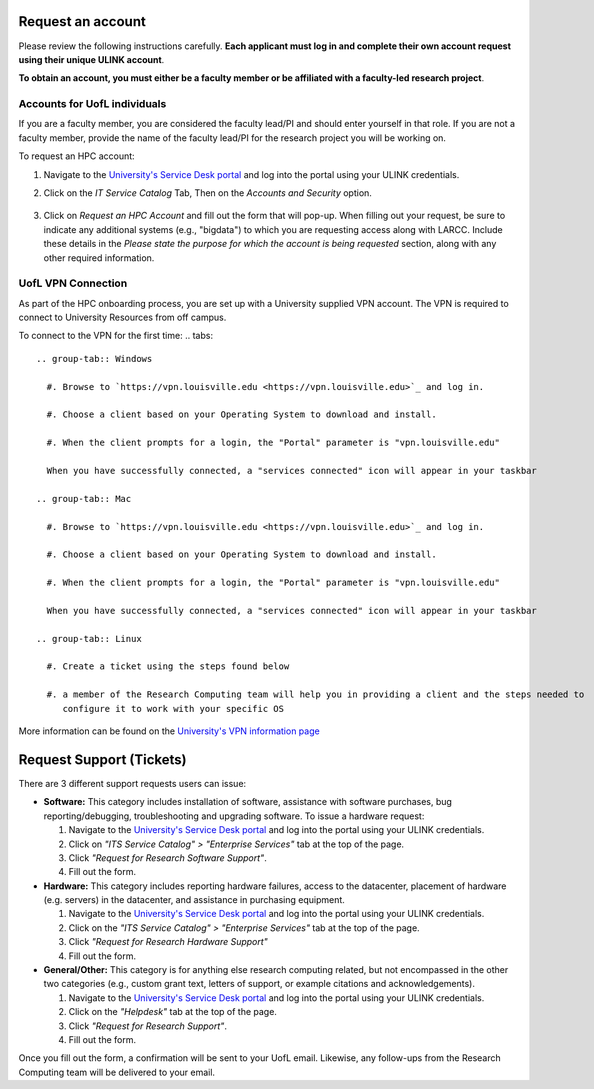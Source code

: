 Request an account
###################

Please review the following instructions carefully.
**Each applicant must log in and complete their own account request using their unique ULINK account**.

**To obtain an account, you must either be a faculty member or be affiliated
with a faculty-led research project**.

..
  If you are employed by outside funding (e.g. grant-enabled student assistants or non-enrolled students),
  or are external to the university but have a working relationship for research purposes, then you may
  qualify for a *Sponsored account*. Refer to Section
  :ref:`Accounts for non-UofL but affiliated individuals <sponsored-accounts>`.

Accounts for UofL individuals
=============================

If you are a faculty member,
you are considered the faculty lead/PI and should enter yourself in that role.
If you are not a faculty member, provide the name of the faculty lead/PI
for the research project you will be working on.

To request an HPC account:

#. Navigate to the `University's Service Desk portal <https://servicedesk.louisville.edu/login>`_ and
   log into the portal using your ULINK credentials.

#. Click on the *IT Service Catalog* Tab, Then on the *Accounts and Security* option.

    .. image:: images/ul_services_it_catalog_tab.png
      :width: 600
      :alt: UL Services IT Catalog - Accounts and Security

#. Click on *Request an HPC Account* and fill out the form that will pop-up.
   When filling out your request, be sure to indicate any additional systems (e.g., "bigdata")
   to which you are requesting access along with LARCC. Include these details in the
   *Please state the purpose for which the account is being requested* section,
   along with any other required information.

    .. image:: images/ul_services_accounts_request_hpc_account.png
      :width: 600
      :alt: UL Services IT Catalog - Request an HPC Account

UofL VPN Connection
=============================

As part of the HPC onboarding process, you are set up with a University supplied VPN account.
The VPN is required to connect to University Resources from off campus.

To connect to the VPN for the first time:
.. tabs::

  .. group-tab:: Windows

    #. Browse to `https://vpn.louisville.edu <https://vpn.louisville.edu>`_ and log in.

    #. Choose a client based on your Operating System to download and install.

    #. When the client prompts for a login, the "Portal" parameter is "vpn.louisville.edu"

    When you have successfully connected, a "services connected" icon will appear in your taskbar

  .. group-tab:: Mac

    #. Browse to `https://vpn.louisville.edu <https://vpn.louisville.edu>`_ and log in.

    #. Choose a client based on your Operating System to download and install.

    #. When the client prompts for a login, the "Portal" parameter is "vpn.louisville.edu"

    When you have successfully connected, a "services connected" icon will appear in your taskbar

  .. group-tab:: Linux

    #. Create a ticket using the steps found below

    #. a member of the Research Computing team will help you in providing a client and the steps needed to
       configure it to work with your specific OS

More information can be found on the `University's VPN information page <https://louisville.edu/its/security/vpn/vpn>`_

..
  Accounts for non-UofL but affiliated individuals
  ================================================
..
  You must obtain a ULINK account before proceeding with your HPC account request. 
  For additional details and access to the request form, 
  refer to the
  `Sponsorship Request for User Account section <https://louisville.edu/its/tech-support/accounts/accounts>`_.
..  
  .. image:: images/ul_its_sponsored_accounts.png
    :width: 600
    :alt: UL Services IT Catalog - Request an HPC Account
  
  Be sure to request both VPN and UofL email functionality for the sponsored account, as:
..  
  - VPN access is required to log in to research systems.
  - UofL email is needed to receive system status updates and sensitive security notifications.
..  
  Once your sponsored account is ready, email the Research Computing team at ithpc@louisville.edu,
  including your ULINK ID. We will then apply the final adjustments needed to enable you
  to submit an account request through the University's Ticketing System.
  After we reply confirming that your account is ready,
  log in to the Service Desk portal using your ULINK credentials.
  
Request Support (Tickets)
#########################

There are 3 different support requests users can issue:

- **Software:** This category includes installation of software, assistance with software purchases,
  bug reporting/debugging, troubleshooting and upgrading software. To issue a hardware request:

  #. Navigate to the `University's Service Desk portal <https://servicedesk.louisville.edu/login>`_ and
     log into the portal using your ULINK credentials.
  #. Click on *"ITS Service Catalog" > "Enterprise Services"* tab at the top of the page.
  #. Click *"Request for Research Software Support"*.
  #. Fill out the form.

- **Hardware:** This category includes reporting hardware failures, access to the datacenter,
  placement of hardware (e.g. servers) in the datacenter, and assistance in purchasing equipment. 

  #. Navigate to the `University's Service Desk portal <https://servicedesk.louisville.edu/login>`_ and
     log into the portal using your ULINK credentials.
  #. Click on the *"ITS Service Catalog" > "Enterprise Services"* tab at the top of the page.
  #. Click *"Request for Research Hardware Support"*
  #. Fill out the form.

- **General/Other:** This category is for anything else research computing related, but not encompassed in the other
  two categories (e.g., custom grant text, letters of support, or example citations and acknowledgements).

  #. Navigate to the `University's Service Desk portal <https://servicedesk.louisville.edu/login>`_ and
     log into the portal using your ULINK credentials.
  #. Click on the *"Helpdesk"* tab at the top of the page.
  #. Click *"Request for Research Support"*.
  #. Fill out the form.

Once you fill out the form, a confirmation will be sent to your UofL email. Likewise, any follow-ups from the
Research Computing team will be delivered to your email.
  